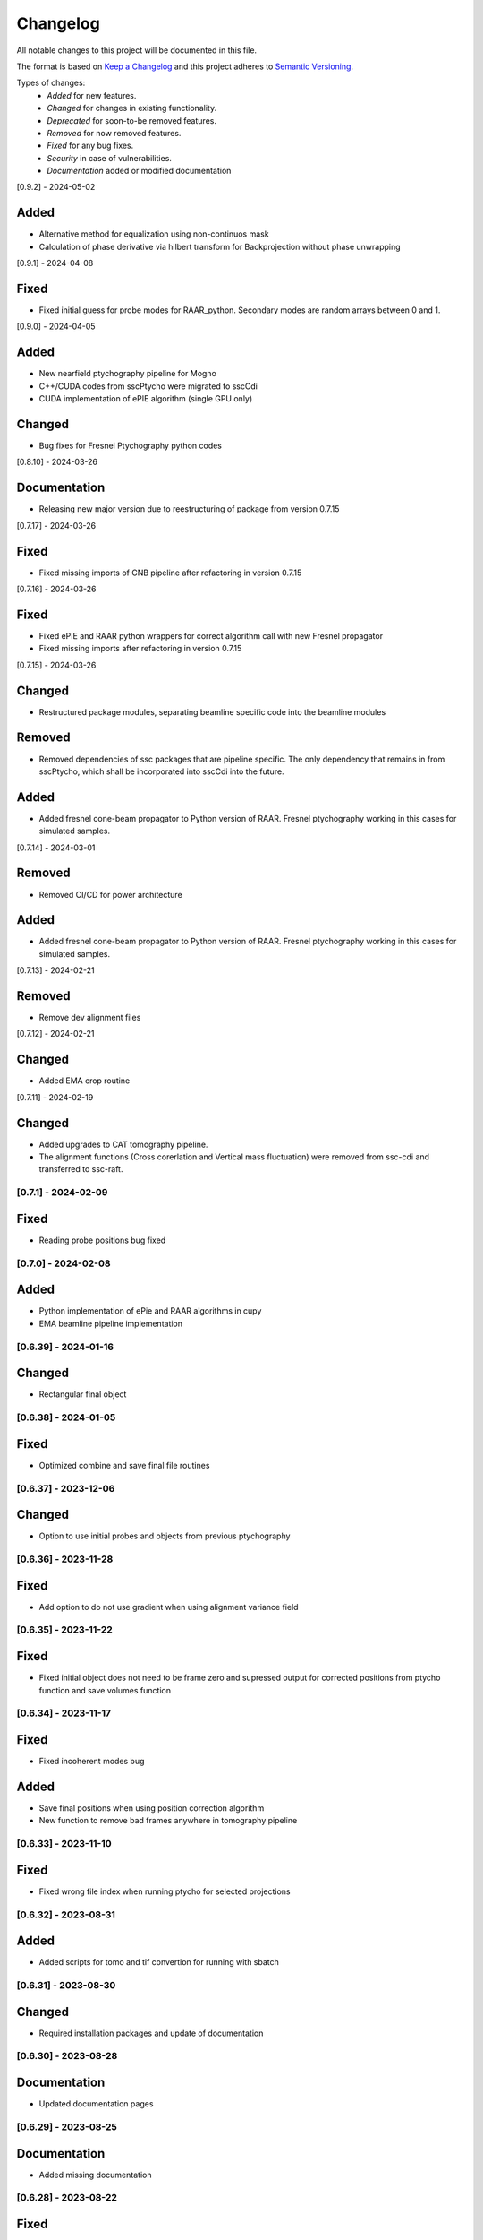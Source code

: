 Changelog
=========
All notable changes to this project will be documented in this file.

The format is based on `Keep a Changelog <https://keepachangelog.com/en/1.0.0/>`_ and this project adheres to `Semantic Versioning <https://semver.org/spec/v2.0.0.html>`_.

Types of changes:
 - *Added* for new features.
 - *Changed* for changes in existing functionality.
 - *Deprecated* for soon-to-be removed features.
 - *Removed* for now removed features.
 - *Fixed* for any bug fixes.
 - *Security* in case of vulnerabilities.
 - *Documentation* added or modified documentation


[0.9.2] - 2024-05-02

Added
~~~~~
- Alternative method for equalization using non-continuos mask
- Calculation of phase derivative via hilbert transform for Backprojection without phase unwrapping


[0.9.1] - 2024-04-08

Fixed
~~~~~
- Fixed initial guess for probe modes for RAAR_python. Secondary modes are random arrays between 0 and 1.

[0.9.0] - 2024-04-05

Added
~~~~~
- New nearfield ptychography pipeline for Mogno
- C++/CUDA codes from sscPtycho were migrated to sscCdi
- CUDA implementation of ePIE algorithm (single GPU only)

Changed
~~~~~
- Bug fixes for Fresnel Ptychography python codes


[0.8.10] - 2024-03-26

Documentation
~~~~~
- Releasing new major version due to reestructuring of package from version 0.7.15


[0.7.17] - 2024-03-26

Fixed
~~~~~
- Fixed missing imports of CNB pipeline after refactoring in version 0.7.15


[0.7.16] - 2024-03-26

Fixed
~~~~~
- Fixed ePIE and RAAR python wrappers for correct algorithm call with new Fresnel propagator
- Fixed missing imports after refactoring in version 0.7.15

[0.7.15] - 2024-03-26

Changed
~~~~~
- Restructured package modules, separating beamline specific code into the beamline modules

Removed
~~~~~
- Removed dependencies of ssc packages that are pipeline specific. The only dependency that remains in from sscPtycho, which shall be incorporated into sscCdi into the future. 

Added
~~~~~
- Added fresnel cone-beam propagator to Python version of RAAR. Fresnel ptychography working in this cases for simulated samples.


[0.7.14] - 2024-03-01

Removed
~~~~~
- Removed CI/CD for power architecture

Added
~~~~~
- Added fresnel cone-beam propagator to Python version of RAAR. Fresnel ptychography working in this cases for simulated samples.

[0.7.13] - 2024-02-21

Removed
~~~~~
- Remove dev alignment files

[0.7.12] - 2024-02-21

Changed
~~~~~
- Added EMA crop routine

[0.7.11] - 2024-02-19

Changed
~~~~~
- Added upgrades to CAT tomography pipeline.
- The alignment functions (Cross corerlation and Vertical mass fluctuation) were removed from ssc-cdi and transferred to ssc-raft.

[0.7.1] - 2024-02-09
--------------------

Fixed
~~~~~
- Reading probe positions bug fixed

[0.7.0] - 2024-02-08
--------------------

Added
~~~~~
- Python implementation of ePie and RAAR algorithms in cupy
- EMA beamline pipeline implementation

[0.6.39] - 2024-01-16
--------------------

Changed
~~~~~
- Rectangular final object

[0.6.38] - 2024-01-05
--------------------

Fixed
~~~~~
- Optimized combine and save final file routines

[0.6.37] - 2023-12-06
--------------------

Changed
~~~~~
- Option to use initial probes and objects from previous ptychography

[0.6.36] - 2023-11-28
--------------------

Fixed
~~~~~
- Add option to do not use gradient when using alignment variance field

[0.6.35] - 2023-11-22
--------------------

Fixed
~~~~~
- Fixed initial object does not need to be frame zero and supressed output for corrected positions from ptycho function and save volumes function

[0.6.34] - 2023-11-17
--------------------

Fixed
~~~~~
- Fixed incoherent modes bug

Added
~~~~~
- Save final positions when using position correction algorithm
- New function to remove bad frames anywhere in tomography pipeline

[0.6.33] - 2023-11-10
--------------------

Fixed
~~~~~
- Fixed wrong file index when running ptycho for selected projections

[0.6.32] - 2023-08-31
--------------------

Added
~~~~~
- Added scripts for tomo and tif convertion for running with sbatch

[0.6.31] - 2023-08-30
--------------------

Changed
~~~~~
- Required installation packages and update of documentation

[0.6.30] - 2023-08-28
--------------------

Documentation
~~~~~
- Updated documentation pages

[0.6.29] - 2023-08-25
--------------------

Documentation
~~~~~
- Added missing documentation

[0.6.28] - 2023-08-22
--------------------

Fixed
~~~~~
- Fixed bug for missing save folder path when performing restoration via IO mode

[0.6.27] - 2023-08-22
--------------------

Fixed
~~~~~
- Fixed bug for correcting file reading when performing restoration via IO mode

[0.6.26] - 2023-08-21
--------------------

Fixed
~~~~~
- Fixed bug for correcting DP dimension when performing restoration via IO mode

[0.6.25] - 2023-08-08
--------------------

Fixed
~~~~~
- Fixed bug for correctly saving ordered angles file

[0.6.24] - 2023-08-08
--------------------

Fixed
~~~~~
- Fixed bug when reading angles indices for the cases where ptychography had to be restarted from an intermediate frames

Added
~~~~~
- Added new alignment options (Cross Correlation and Vertical Mass Fluctuation) for tomography pipeline, according to https://doi.org/10.1364/OE.27.036637

[0.6.23] - 2023-08-02
--------------------

Fixed
~~~~~
- Fixed bug when reading files for specific projections in restoration and ptycho routines

[0.6.22] - 2023-07-24
--------------------

Added
~~~~~
- Commented PtyPy imports for now. Need to update Python version to 3.9 in all cluster machines before making it fully available. 


[0.6.21] - 2023-07-19
--------------------

Added
~~~~~
- Changes to tomo_processing for using new version 2.2.0 of sscRaft with FBP and EM without regular angles


Fixed
~~~~~
- Fixed angle conversion for degrees to radians for tomography


[0.6.20] - 2023-07-11
--------------------

Added
~~~~~
- Included wrapper and script for running reconstruction with Ptypy using Caterete data. Only single 2D reconstruction possible for now. 


[0.6.19] - 2023-07-07
--------------------

Fixed
~~~~~
- Fixed count of files when doing ptycho from multiple datafolders for determining sinogram dimension

[0.6.18] - 2023-07-05
----------------------------

Added
~~~~~
- Added option to skip cropping of the diffraction pattern when restoring DP without CUDA

[0.6.17] - 2023-07-03
----------------------------

Added
~~~~~~~~~~
- Added new dynamic plotting function to preview both magnitude and phase

Changed
~~~~~~~~~~
- Saving also angles, positions and errors after each iteration and combining them into single volume at output hdf5 file at the end. 

[0.6.16] - 2023-06-29
----------------------------

Added
~~~~~~~~~~
- Added new feature to load already restored .npy flatfield. It also does the forward restoration of the flatfield.

[0.6.15] - 2023-06-22
----------------------------

Fixed
~~~~~~~~~~
- Fixed bug when for correctly determining sinogram size when running ptycho reconstructions for all frames, that is, with projections = []

[0.6.14] - 2023-06-21
----------------------------

Added
~~~~~~~~~~
- Added binning strategies after restoration for CATERETE


[0.6.13] - 2023-06-16
----------------------------

Fixed
~~~~~~~~~~
- Fixed bug for clearing multiple open hdf5 files that were not correctly closed by the Pimega backend via h5clear -s command


[0.6.12] - 2023-06-07
----------------------------

Fixed
~~~~~~~~~~
- Fixed bug for correctly counting number of frames when doing ptychography for CAT using multiple data folders

[0.6.11] - 2023-06-06
----------------------------

Changed
~~~~~~~~~~
- Restructured functions in files for unified restoration between CNB and CAT 
- Added option for subtraction mask 

Fixed
~~~~~~~~~~
- Fixed bugs in restoration functions


[0.6.10] - 2023-06-05
----------------------------

Added
~~~~~~~~~~
- Merged codes for Ptychography both at CATERETE and CARNAUBA beamlines
- Changed input options for probe support

[0.5.13] - 2023-05-29
----------------------------

Added
~~~~~~~~~~
- Added option to apply flatfield in CAT ptycho after restoration
 

[0.5.12] - 2023-05-29
----------------------------

Added
~~~~~~~~~~
- Added system call to h5clear hdf5 file prior to restoration call



[0.5.11] - 2023-05-25
----------------------------

Fixed
~~~~~~~~~~
- Fixed bug for reading username from system when sending jobs to cluster



[0.5.10] - 2023-05-16
----------------------------

Changed
~~~~~~~~~~
- Refactored code with new folder structure and modules
- Major changes to functions and code cleanup

Added
~~~~~~~~~~
- CUDA restoration for single and multiple acquisitions



[0.4.16] - 2023-03-07
----------------------------
- Added variable to input that can increase ptycho object size by padding
- Bugfixes



[0.4.15] - 2023-03-06
----------------------------

Changed
~~~~~~~~~~
- Changed number of possible GPUs for CAT interfaces for 5 at Cluster and 6 at Local since restructuring of the machines
